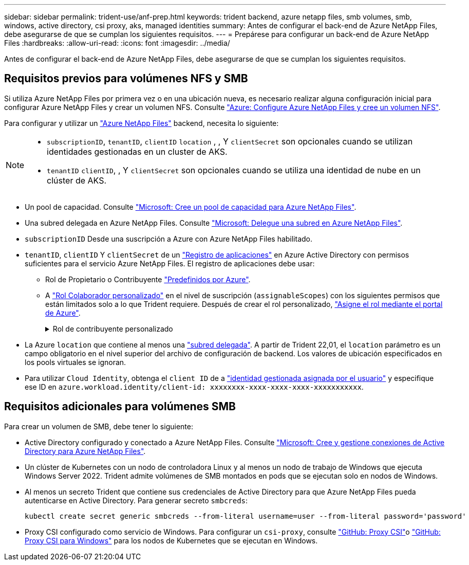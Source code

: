 ---
sidebar: sidebar 
permalink: trident-use/anf-prep.html 
keywords: trident backend, azure netapp files, smb volumes, smb, windows, active directory, csi proxy, aks, managed identities 
summary: Antes de configurar el back-end de Azure NetApp Files, debe asegurarse de que se cumplan los siguientes requisitos. 
---
= Prepárese para configurar un back-end de Azure NetApp Files
:hardbreaks:
:allow-uri-read: 
:icons: font
:imagesdir: ../media/


[role="lead"]
Antes de configurar el back-end de Azure NetApp Files, debe asegurarse de que se cumplan los siguientes requisitos.



== Requisitos previos para volúmenes NFS y SMB

Si utiliza Azure NetApp Files por primera vez o en una ubicación nueva, es necesario realizar alguna configuración inicial para configurar Azure NetApp Files y crear un volumen NFS. Consulte https://docs.microsoft.com/en-us/azure/azure-netapp-files/azure-netapp-files-quickstart-set-up-account-create-volumes["Azure: Configure Azure NetApp Files y cree un volumen NFS"^].

Para configurar y utilizar un https://azure.microsoft.com/en-us/services/netapp/["Azure NetApp Files"^] backend, necesita lo siguiente:

[NOTE]
====
* `subscriptionID`, `tenantID`, `clientID` `location` , , Y `clientSecret` son opcionales cuando se utilizan identidades gestionadas en un cluster de AKS.
* `tenantID` `clientID`, , Y `clientSecret` son opcionales cuando se utiliza una identidad de nube en un clúster de AKS.


====
* Un pool de capacidad. Consulte link:https://learn.microsoft.com/en-us/azure/azure-netapp-files/azure-netapp-files-set-up-capacity-pool["Microsoft: Cree un pool de capacidad para Azure NetApp Files"^].
* Una subred delegada en Azure NetApp Files. Consulte link:https://learn.microsoft.com/en-us/azure/azure-netapp-files/azure-netapp-files-delegate-subnet["Microsoft: Delegue una subred en Azure NetApp Files"^].
* `subscriptionID` Desde una suscripción a Azure con Azure NetApp Files habilitado.
* `tenantID`, `clientID` Y `clientSecret` de un link:https://docs.microsoft.com/en-us/azure/active-directory/develop/howto-create-service-principal-portal["Registro de aplicaciones"^] en Azure Active Directory con permisos suficientes para el servicio Azure NetApp Files. El registro de aplicaciones debe usar:
+
** Rol de Propietario o Contribuyente link:https://docs.microsoft.com/en-us/azure/role-based-access-control/built-in-roles["Predefinidos por Azure"^].
** A link:https://learn.microsoft.com/en-us/azure/role-based-access-control/custom-roles-portal["Rol Colaborador personalizado"] en el nivel de suscripción (`assignableScopes`) con los siguientes permisos que están limitados solo a lo que Trident requiere. Después de crear el rol personalizado, link:https://learn.microsoft.com/en-us/azure/role-based-access-control/role-assignments-portal["Asigne el rol mediante el portal de Azure"^].
+
.Rol de contribuyente personalizado
[%collapsible]
====
[source, JSON]
----
{
  "id": "/subscriptions/<subscription-id>/providers/Microsoft.Authorization/roleDefinitions/<role-definition-id>",
  "properties": {
    "roleName": "custom-role-with-limited-perms",
    "description": "custom role providing limited permissions",
    "assignableScopes": [
      "/subscriptions/<subscription-id>"
    ],
    "permissions": [
      {
        "actions": [
          "Microsoft.NetApp/netAppAccounts/capacityPools/read",
          "Microsoft.NetApp/netAppAccounts/capacityPools/write",
          "Microsoft.NetApp/netAppAccounts/capacityPools/volumes/read",
          "Microsoft.NetApp/netAppAccounts/capacityPools/volumes/write",
          "Microsoft.NetApp/netAppAccounts/capacityPools/volumes/delete",
          "Microsoft.NetApp/netAppAccounts/capacityPools/volumes/snapshots/read",
          "Microsoft.NetApp/netAppAccounts/capacityPools/volumes/snapshots/write",
          "Microsoft.NetApp/netAppAccounts/capacityPools/volumes/snapshots/delete",
          "Microsoft.NetApp/netAppAccounts/capacityPools/volumes/MountTargets/read",
          "Microsoft.Network/virtualNetworks/read",
          "Microsoft.Network/virtualNetworks/subnets/read",
          "Microsoft.Features/featureProviders/subscriptionFeatureRegistrations/read",
          "Microsoft.Features/featureProviders/subscriptionFeatureRegistrations/write",
          "Microsoft.Features/featureProviders/subscriptionFeatureRegistrations/delete",
          "Microsoft.Features/features/read",
          "Microsoft.Features/operations/read",
          "Microsoft.Features/providers/features/read",
          "Microsoft.Features/providers/features/register/action",
          "Microsoft.Features/providers/features/unregister/action",
          "Microsoft.Features/subscriptionFeatureRegistrations/read"
        ],
        "notActions": [],
        "dataActions": [],
        "notDataActions": []
      }
    ]
  }
}
----
====


* La Azure `location` que contiene al menos una https://docs.microsoft.com/en-us/azure/azure-netapp-files/azure-netapp-files-delegate-subnet["subred delegada"^]. A partir de Trident 22,01, el `location` parámetro es un campo obligatorio en el nivel superior del archivo de configuración de backend. Los valores de ubicación especificados en los pools virtuales se ignoran.
* Para utilizar `Cloud Identity`, obtenga el `client ID` de a https://learn.microsoft.com/en-us/entra/identity/managed-identities-azure-resources/how-manage-user-assigned-managed-identities["identidad gestionada asignada por el usuario"^] y especifique ese ID en `azure.workload.identity/client-id: xxxxxxxx-xxxx-xxxx-xxxx-xxxxxxxxxxx`.




== Requisitos adicionales para volúmenes SMB

Para crear un volumen de SMB, debe tener lo siguiente:

* Active Directory configurado y conectado a Azure NetApp Files. Consulte link:https://learn.microsoft.com/en-us/azure/azure-netapp-files/create-active-directory-connections["Microsoft: Cree y gestione conexiones de Active Directory para Azure NetApp Files"^].
* Un clúster de Kubernetes con un nodo de controladora Linux y al menos un nodo de trabajo de Windows que ejecuta Windows Server 2022. Trident admite volúmenes de SMB montados en pods que se ejecutan solo en nodos de Windows.
* Al menos un secreto Trident que contiene sus credenciales de Active Directory para que Azure NetApp Files pueda autenticarse en Active Directory. Para generar secreto `smbcreds`:
+
[listing]
----
kubectl create secret generic smbcreds --from-literal username=user --from-literal password='password'
----
* Proxy CSI configurado como servicio de Windows. Para configurar un `csi-proxy`, consulte link:https://github.com/kubernetes-csi/csi-proxy["GitHub: Proxy CSI"^]o link:https://github.com/Azure/aks-engine/blob/master/docs/topics/csi-proxy-windows.md["GitHub: Proxy CSI para Windows"^] para los nodos de Kubernetes que se ejecutan en Windows.

